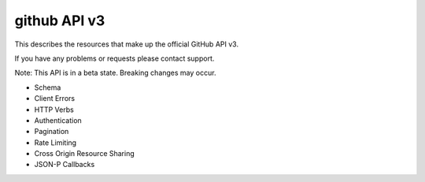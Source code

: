 ﻿



.. _github_api_v3:

================
github API v3
================


.. seealso::

   - http://developer.github.com/v3/



This describes the resources that make up the official GitHub API v3.

If you have any problems or requests please contact support.

Note: This API is in a beta state. Breaking changes may occur.

- Schema
- Client Errors
- HTTP Verbs
- Authentication
- Pagination
- Rate Limiting
- Cross Origin Resource Sharing
- JSON-P Callbacks







